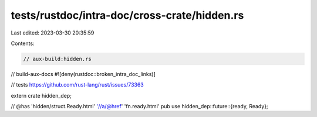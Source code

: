 tests/rustdoc/intra-doc/cross-crate/hidden.rs
=============================================

Last edited: 2023-03-30 20:35:59

Contents:

.. code-block:: rs

    // aux-build:hidden.rs
// build-aux-docs
#![deny(rustdoc::broken_intra_doc_links)]

// tests https://github.com/rust-lang/rust/issues/73363

extern crate hidden_dep;

// @has 'hidden/struct.Ready.html' '//a/@href' 'fn.ready.html'
pub use hidden_dep::future::{ready, Ready};



